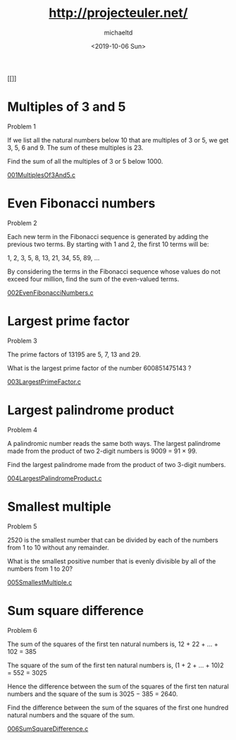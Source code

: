 #+title: http://projecteuler.net/
#+author: michaeltd
#+date: <2019-10-06 Sun>

[[[[https://projecteuler.net/profile/MichaelTd.png]]]]

* Multiples of 3 and 5

Problem 1

If we list all the natural numbers below 10 that are multiples of 3 or 5, we get 3, 5, 6 and 9. The sum of these multiples is 23.

Find the sum of all the multiples of 3 or 5 below 1000.

[[file:001MultiplesOf3And5.c][001MultiplesOf3And5.c]]

* Even Fibonacci numbers

Problem 2

Each new term in the Fibonacci sequence is generated by adding the previous two terms. By starting with 1 and 2, the first 10 terms will be:

1, 2, 3, 5, 8, 13, 21, 34, 55, 89, ...

By considering the terms in the Fibonacci sequence whose values do not exceed four million, find the sum of the even-valued terms.

[[file:002EvenFibonacciNumbers.c][002EvenFibonacciNumbers.c]]

* Largest prime factor

Problem 3

The prime factors of 13195 are 5, 7, 13 and 29.

What is the largest prime factor of the number 600851475143 ?

[[file:003LargestPrimeFactor.c][003LargestPrimeFactor.c]]

* Largest palindrome product

Problem 4

A palindromic number reads the same both ways. The largest palindrome made from the product of two 2-digit numbers is 9009 = 91 × 99.

Find the largest palindrome made from the product of two 3-digit numbers.

[[file:004LargestPalindromeProduct.c][004LargestPalindromeProduct.c]]

* Smallest multiple

Problem 5

2520 is the smallest number that can be divided by each of the numbers from 1 to 10 without any remainder.

What is the smallest positive number that is evenly divisible by all of the numbers from 1 to 20?

[[file:005SmallestMultiple.c][005SmallestMultiple.c]]

* Sum square difference

Problem 6

The sum of the squares of the first ten natural numbers is,
12 + 22 + ... + 102 = 385

The square of the sum of the first ten natural numbers is,
(1 + 2 + ... + 10)2 = 552 = 3025

Hence the difference between the sum of the squares of the first ten natural numbers and the square of the sum is 3025 − 385 = 2640.

Find the difference between the sum of the squares of the first one hundred natural numbers and the square of the sum.

[[file:006SumSquareDifference.c][006SumSquareDifference.c]]
